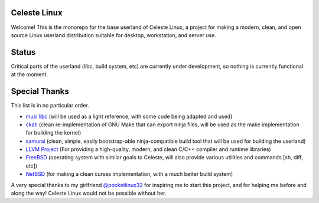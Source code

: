 Celeste Linux
=============
Welcome! This is the monorepo for the base userland of Celeste Linux, a
project for making a modern, clean, and open source Linux userland distribution
suitable for desktop, workstation, and server use.

Status
======
Critical parts of the userland (libc, build system, etc) are currently under
development, so nothing is currently functional at the moment.

Special Thanks
==============
This list is in no particular order.

- `musl libc <https://www.musl-libc.org/>`_ (will be used as a light reference,
  with some code being adapted and used)
- `ckati <https://github.com/google/kati>`_ (clean re-implementation of GNU
  Make that can export ninja files, will be used as the make implementation for
  building the kernel)
- `samurai <https://github.com/michaelforney/samurai>`_ (clean, simple, easily
  bootstrap-able ninja-compatible build tool that will be used for building the
  userland)
- `LLVM Project <https://llvm.org>`_ (For providing a high-quality, modern, and
  clean C/C++ compiler and runtime libraries)
- `FreeBSD <https://freebsd.org>`_ (operating system with similar goals to
  Celeste, will also provide various utilities and commands [sh, diff, etc])
- `NetBSD <https://netbsd.org>`_ (for making a clean curses implementation,
  with a much better build system)

A very special thanks to my girlfriend
`@pocketlinux32 <https://github.com/pocketlinux32>`_ for inspiring me to start
this project, and for helping me before and along the way! Celeste Linux would
not be possible without her.
